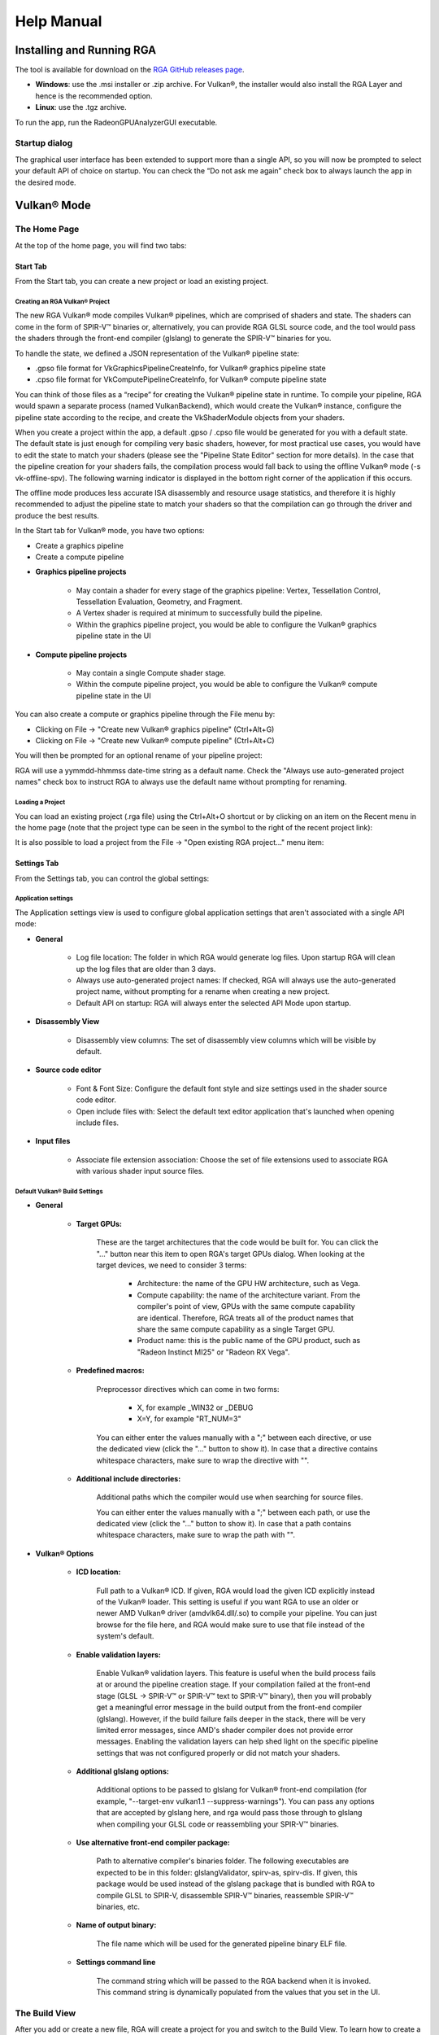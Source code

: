 .. Radeon GPU Analyzer Quickstart

Help Manual
===========

Installing and Running RGA
--------------------------
The tool is available for download on the `RGA GitHub releases page <https://github.com/GPUOpen-Tools/RGA/releases>`_.

- **Windows**: use the .msi installer or .zip archive. For Vulkan®, the installer would also install the RGA Layer and hence is the recommended option.
- **Linux**: use the .tgz archive.

To run the app, run the RadeonGPUAnalyzerGUI executable.

Startup dialog
^^^^^^^^^^^^^^

The graphical user interface has been extended to support more than a single API, so you will now be prompted to select your default API of choice on startup.
You can check the “Do not ask me again” check box to always launch the app in the desired mode.

.. image:: images/2_1/startup_page_vulkan.png

Vulkan® Mode
------------

The Home Page
^^^^^^^^^^^^^
At the top of the home page, you will find two tabs:

.. image:: images/2_1/home_page_tabs_vulkan.png

Start Tab
`````````
From the Start tab, you can create a new project or load an existing project.

Creating an RGA Vulkan® Project
"""""""""""""""""""""""""""""""
The new RGA Vulkan® mode compiles Vulkan® pipelines, which are comprised of shaders and state. The shaders can come in the form of SPIR-V™ binaries or, alternatively,
you can provide RGA GLSL source code, and the tool would pass the shaders through the front-end compiler (glslang) to generate the SPIR-V™ binaries for you.

To handle the state, we defined a JSON representation of the Vulkan® pipeline state:

* .gpso file format for VkGraphicsPipelineCreateInfo, for Vulkan® graphics pipeline state
* .cpso file format for VkComputePipelineCreateInfo, for Vulkan® compute pipeline state

You can think of those files as a “recipe” for creating the Vulkan® pipeline state in runtime. To compile your pipeline, RGA would spawn a separate
process (named VulkanBackend), which would create the Vulkan® instance, configure the pipeline state according to the recipe, and create the VkShaderModule objects from your shaders.

When you create a project within the app, a default .gpso / .cpso file would be generated for you with a default state. The default state is just enough for compiling very basic shaders, however, for most practical use cases, you would have to edit the state to match your shaders (please see the "Pipeline State Editor" section for more details). In the case that the pipeline creation for your shaders fails, the compilation process would fall back to using the offline Vulkan® mode (-s vk-offline-spv). The following warning indicator is displayed in the bottom right corner of the application if this occurs.

.. image:: images/2_1/vk_spv_offline_indicator.png

The offline mode produces less accurate ISA disassembly and resource usage statistics, and therefore it is highly recommended to adjust the pipeline state to match your shaders so that the compilation can go through the driver and produce the best results.

In the Start tab for Vulkan® mode, you have two options:

- Create a graphics pipeline
- Create a compute pipeline

.. image:: images/2_1/home_page_vulkan.png

* **Graphics pipeline projects**

	* May contain a shader for every stage of the graphics pipeline: Vertex, Tessellation Control, Tessellation Evaluation, Geometry, and Fragment.
	* A Vertex shader is required at minimum to successfully build the pipeline.
	* Within the graphics pipeline project, you would be able to configure the Vulkan® graphics pipeline state in the UI

* **Compute pipeline projects**

	* May contain a single Compute shader stage.
	* Within the compute pipeline project, you would be able to configure the Vulkan® compute pipeline state in the UI

You can also create a compute or graphics pipeline through the File menu by:

* Clicking on File -> "Create new Vulkan® graphics pipeline" (Ctrl+Alt+G)
* Clicking on File -> "Create new Vulkan® compute pipeline" (Ctrl+Alt+C)

.. image:: images/2_1/file_menu_create_pipeline_vulkan.png

You will then be prompted for an optional rename of your pipeline project:

.. image:: images/2_1/create_project_vulkan.png

RGA will use a yymmdd-hhmmss date-time string as a default name. Check the "Always use auto-generated project names" check box to instruct RGA to always use the default name without prompting for renaming.

Loading a Project
"""""""""""""""""
You can load an existing project (.rga file) using the Ctrl+Alt+O shortcut or by clicking on an item on the Recent menu in the home page (note that the project type can be seen in the symbol to the right of the recent project link):

.. image:: images/2_1/load_existing_project_vulkan.png

It is also possible to load a project from the File -> "Open existing RGA project..." menu item:

.. image:: images/2_1/open_existing_project_vulkan.png

Settings Tab
````````````
From the Settings tab, you can control the global settings:

Application settings
""""""""""""""""""""
The Application settings view is used to configure global application settings that aren't associated with a single API mode:

.. image:: images/2_1/app_settings_vulkan.png

* **General**

	* Log file location: The folder in which RGA would generate log files. Upon startup RGA will clean up the log files that are older than 3 days.

	* Always use auto-generated project names: If checked, RGA will always use the auto-generated project name, without prompting for a rename when creating a new project.

	* Default API on startup: RGA will always enter the selected API Mode upon startup.

* **Disassembly View**

	* Disassembly view columns: The set of disassembly view columns which will be visible by default.

* **Source code editor**

	* Font & Font Size: Configure the default font style and size settings used in the shader source code editor.
	* Open include files with: Select the default text editor application that's launched when opening include files.

* **Input files**

	* Associate file extension association: Choose the set of file extensions used to associate RGA with various shader input source files.

Default Vulkan® Build Settings
""""""""""""""""""""""""""""""

.. image:: images/2_1/build_settings_vulkan.png

* **General**

	* **Target GPUs:**

		These are the target architectures that the code would be built for. You can click the "..." button near this item to open RGA's target GPUs dialog. When looking at the target devices, we need to consider 3 terms:

			* Architecture: the name of the GPU HW architecture, such as Vega.
			* Compute capability: the name of the architecture variant. From the compiler's point of view, GPUs with the same compute capability are identical. Therefore, RGA treats all of the product names that share the same compute capability as a single Target GPU.
			* Product name: this is the public name of the GPU product, such as "Radeon Instinct MI25" or "Radeon RX Vega".

	* **Predefined macros:**

		Preprocessor directives which can come in two forms:

				* X, for example _WIN32 or _DEBUG
				* X=Y, for example "RT_NUM=3"

		You can either enter the values manually with a ";" between each directive, or use the dedicated view (click the "..." button to show it).
		In case that a directive contains whitespace characters, make sure to wrap the directive with "".

	* **Additional include directories:**

		Additional paths which the compiler would use when searching for source files.

		You can either enter the values manually with a ";" between each path, or use the dedicated view (click the "..." button to show it).
		In case that a path contains whitespace characters, make sure to wrap the path with "".

* **Vulkan® Options**

	* **ICD location:**

		Full path to a Vulkan® ICD. If given, RGA would load the given ICD explicitly instead of the Vulkan® loader. This setting is useful if you want RGA to use an older or newer AMD Vulkan® driver (amdvlk64.dll/.so) to compile your pipeline. You can just browse for the file here, and RGA would make sure to use that file instead of the system's default.

	* **Enable validation layers:**

		Enable Vulkan® validation layers. This feature is useful when the build process fails at or around the pipeline creation stage. If your compilation failed at the front-end stage (GLSL -> SPIR-V™ or SPIR-V™ text to SPIR-V™ binary), then you will probably get a meaningful error message in the build output from the front-end compiler (glslang). However, if the build failure fails deeper in the stack, there will be very limited error messages, since AMD's shader compiler does not provide error messages. Enabling the validation layers can help shed light on the specific pipeline settings that was not configured properly or did not match your shaders.

	* **Additional glslang options:**

	    Additional options to be passed to glslang for Vulkan® front-end compilation (for example, "--target-env vulkan1.1 --suppress-warnings"). You can pass any options that are accepted by glslang here, and rga would pass those through to glslang when compiling your GLSL code or reassembling your SPIR-V™ binaries.

	* **Use alternative front-end compiler package:**

	    Path to alternative compiler's binaries folder. The following executables are expected to be in this folder: glslangValidator, spirv-as, spirv-dis. If given, this package would be used instead of the glslang package that is bundled with RGA to compile GLSL to SPIR-V, disassemble SPIR-V™ binaries, reassemble SPIR-V™ binaries, etc.

	* **Name of output binary:**

	    The file name which will be used for the generated pipeline binary ELF file.

	* **Settings command line**

	    The command string which will be passed to the RGA backend when it is invoked. This command string is dynamically populated from the values that you set in the UI.

The Build View
^^^^^^^^^^^^^^

After you add or create a new file, RGA will create a project for you and switch to the Build View.
To learn how to create a project, please visit RGA's Quickstart documentation.

The build view consists of 4 views:
- File Menu
- Source Code View
- Disassembly View
- Build Output View

File Menu
`````````
Using the File Menu you can:

	* Create a template GLSL shader source file by clicking on "Create template GLSL file".
	* Add an existing SPIR-V™ binary or GLSL source file to your project by clicking on "Add existing GLSL/SPIR-V file".
	* Open the pipeline state editor by clicking on "Pipeline state", or using the F9 shortcut.
	* Open the project-specific build settings by clicking on "Build settings", or using the F8 shortcut. For more details about the build settings view, please see the Build Settings section.

.. image:: images/2_1/file_menu_vulkan.png

Clicking on a shader stage file item will switch focus to that file, and display the file's contents in the Source View and Disassembly View (if any content is available for that file). The current item is highlighted in yellow.

The user can add an existing shader file or create a new one by clicking on the "+" button in each stage.

.. image:: images/2_1/create_file_vulkan.png

The user can remove an existing file from a pipeline's shader stage by hovering on the item and clicking on the remove button.

.. image:: images/2_1/remove_shader_stage_vulkan.png

Pipeline State Editor
`````````````````````

The pipeline state editor provides a tree representation of the Vulkan® pipeline state, allowing the user to edit a graphics or compute pipeline's creation parameters. It is important to configure a project's pipeline state to match the required shader inputs & outputs or the pipeline may fail to compile successfully.

.. image:: images/2_1/pipeline_state_vulkan.png

The Pipeline State editor can be opened by clicking on the "Pipeline state" button within the file menu, or by using the F9 keyboard shortcut.

.. image:: images/2_1/pipeline_state_button_vulkan.png

Several create info structures are available to be configured within this view depending on the project's pipeline type:

- Graphics pipeline

	- VkGraphicsPipelineCreateInfo
	- VkPipelineLayoutCreateInfo
	- VkDescriptorSetLayoutCreateInfo array
	- VkRenderPassCreateInfo

- Compute pipeline

	- VkComputePipelineCreateInfo
	- VkPipelineLayoutCreateInfo
	- VkDescriptorSetLayoutCreateInfo array

The pipeline state parameters can be searched using structure names or values. You can use the Ctrl+F (Edit -> Find) to open the search widget within the state tree:

.. image:: images/2_1/pipeline_state_search_vulkan.png

If search results are found, the state tree will automatically scroll to the first occurrence. All search results are highlighted in orange, while the currently selected occurrence is highlighted with light gray.

.. image:: images/2_1/pipeline_state_search_results_vulkan.png

Use the "Find Previous" and "Find Next" arrow buttons, or the F3 and Shift+F3 hotkeys, to step through all matches sequentially.

.. image:: images/2_1/pipeline_state_search_vulkan_previous_next.png

It is also possible to use the filter option while searching:

.. image:: images/2_1/pipeline_state_search_viewport_vulkan.png

Searching with this option on will filter the state tree to display only the relevant sections:

.. image:: images/2_1/pipeline_state_search_results_filter_vulkan.png

The pipeline state can be loaded from an RGA pipeline state file. RGA stores the Vulkan® pipeline state in a JSON file:

- .gpso file for graphics pipelines, with a representation of VkGraphicsPipelineCreateInfo
- .cpso file for compute pipelines, with a representation of VkComputePipelineCreateInfo

These files can be serialized from your Vulkan® app in runtime using the RGA layer, a beta feature that ships with RGA. For more info about this feature, see the "Use the RGA Layer" section.

Source Code View
````````````````
The Source Code View shows the source code for the currently selected item in the file menu.

On the left side of the Source Code View, you will find running line numbers.

You can use the Ctrl+F (Edit -> Find) and Ctrl+G (Edit -> Go to...) to search for a string or jump to a specific line.

.. image:: images/013_build_view_source_view.png

After a successful build, when the disassembly view becomes visible alongside the Source Code View,
you can double-click on the view's black title bar to maximize it.
You can also click on the resize icon at the top right corner to maximize/minimize the view:

.. image:: images/013_build_view_title_bar.png

Build Output View
`````````````````
When a build is triggered, the RGA command line app is being launched to execute the build. Its output would be streamed into the Build Output View.

.. image:: images/014_build_view_build_output.png

Double-clicking on the top black title bar (or clicking on the resize button at its right corner) would maximize/minimize the Build Output View.

The Clear button at the top right corner will clear the text from the view.

Disassembly View
````````````````
The disassembly for the selected shader stage will be displayed in the disassembly view on the right:

.. image:: images/2_1/disassembly_view_vulkan.png

* Memory instructions are colored in red to help you identify spots with high memory pressure
* The Columns drop-down menu at the top can be used to customize the presented columns
* If more than one GPU was targeted, use the drop-down on the top left corner to switch devices

The resource usage section under the disassembly table shows the GPU resources that are consumed by the ISA. The information found in the view is displayed as follows:

	* VGPR consumption: <used>/<available>
	* SGPR consumption: <used>/<available>
	* VGPR spills (if occurred, otherwise - not shown)
	* SGPR spills (if occurred, otherwise - not shown)
	* LDS consumption: <used>/<available>
	* Scratch memory usage
	* Instruction cache usage

.. image:: images/2_1/resource_usage_view_vulkan.png

In cases where performance hazards are detected due to the usage of a GPU resource, RGA will display a warning icon and highlight the relevant resources in yellow:

.. image:: images/015_build_view_disassembly_resource_usage_hazard.png

Resource hazards that may require the developer's attention are defined as:

	* VGPR/SGPR hazard: there were register spills, or, <used> == <available>.
	* LDS hazard: <used> == <available> in LDS.
	* Scratch memory hazard: scratch memory is used.
	* Instruction cache hazard: code size is larger than the instruction cache.

OpenCL™ Offline Mode
-----------------

The Home Page
^^^^^^^^^^^^^
At the top of the home page, you will find two tabs:

.. image:: images/007_home_page_b_tabs.png

Start Tab
`````````
From the Start tab, you can create a new project or load an existing project.

Creating a Project
""""""""""""""""""
RGA Project is a vehicle that can contain any number of OpenCL™ source files (.cl), together with a set of build settings.
When you build the project, the OpenCL™ source files are being compiled and linked together into a single HSA Code Object binary.

RGA will automatically create for you the project when you add or create a file in the Home Page.

To add an existing .cl source file, use Ctrl+O or click on "Open existing .cl file" under the Start section:

.. image:: images/001_open_file_link_button.png

You can also do this by clicking on File -> "Open existing .cl file":

.. image:: images/001_open_file_menu_bar.png

In a similar way, you can create a project by creating an empty .cl file. Use the Ctrl+N shortcut or click on "Create new .cl file".

You will then be prompted for an optional rename of your project:

.. image:: images/002_rename_project.png

RGA will use a yymmdd-hhmmss date-time string as a default name. Check the "Always use auto-generated project names" check box to instruct RGA to always use the default name without prompting for renaming.

Loading a Project
"""""""""""""""""
You can load an existing project (.rga file) using the Ctrl+Alt+O shortcut or by clicking on an item on the Recent menu in the home page:

.. image:: images/007_home_page_b_recent.png

It is also possible to load a project from the File -> "Open existing RGA project..." menu item:

.. image:: images/008_home_page_b_open_project.png

Settings Tab
````````````
From the Settings tab, you can control the global settings:

Application settings
""""""""""""""""""""
The Application settings view is used to configure global application settings that aren't associated with a single API mode:

.. image:: images/010_home_page_b_settings_app.png

* **General**

	* Log file location: The folder in which RGA would generate log files. Upon startup RGA will clean up the log files that are older than 3 days.

	* Always use auto-generated project names: If checked, RGA will always use the auto-generated project name, without prompting for a rename when creating a new project.

	* Default API on startup: RGA will always enter the selected API Mode upon startup.

* **Disassembly View**

	* Disassembly view columns: The set of disassembly view columns which will be visible by default.

* **Source code editor**

	* Font & Font Size: Configure the default font style and size settings used in the shader source code editor.
	* Open include files with: Select the default text editor application that's launched when opening include files.

* **Input files**

	* Associate file extension association: Choose the set of file extensions used to associate RGA with various shader input source files.


Default OpenCL™ Build Settings
""""""""""""""""""""""""""""""

.. image:: images/011_home_page_b_settings_build_cl.png

This section allows you to configure the default build settings that RGA would use. Any subsequent project that you create would be configured to use that set of default
OpenCL™ build settings. You can then change the project-specific project settings. For example, if you would always like your projects to have MAD instructions enabled,
check the "Enable MAD instructions" checkbox in the global OpenCL™ build settings. Any project that you create from that point would have MAD instructions enabled.

* **General**

	* **Target GPUs:**

		These are the target architectures that the code would be built for. You can click the "..." button near this item to open RGA's target GPUs dialog. When looking at the target devices, we need to consider 3 terms:

			* Architecture: the name of the GPU HW architecture, such as Vega.
			* Compute capability: the name of the architecture variant. From the compiler's point of view, GPUs with the same compute capability are identical. Therefore, RGA treats all of the product names that share the same compute capability as a single Target GPU.
			* Product name: this is the public name of the GPU product, such as "Radeon Instinct MI25" or "Radeon RX Vega".

	* **Predefined macros:**

		Preprocessor directives which can come in two forms:

				* X, for example _WIN32 or _DEBUG
				* X=Y, for example "RT_NUM=3"

		You can either enter the values manually with a ";" between each directive, or use the dedicated view (click the "..." button to show it).
		In case that a directive contains whitespace characters, make sure to wrap the directive with "".

	* **Additional include directories:**

		Additional paths which the compiler would use when searching for source files.

		You can either enter the values manually with a ";" between each path, or use the dedicated view (click the "..." button to show it).
		In case that a path contains whitespace characters, make sure to wrap the path with "".

* **OpenCL™ Options**

	This section includes a set of OpenCL™ options that can be passed to the compiler.

	* **Treat double floating-point as single (-cl-single-precision-constant):**

		Treat double precision floating-point constant as single precision constant.

	* **Flush denormalized floating-point numbers as zeros (-cl-denorms-are-zero):**

		This option controls how single precision and double precision denormalized numbers are handled. If specified as a build option, the single precision denormalized numbers may be flushed to zero and if the optional extension for double precision is supported, double precision denormalized numbers may also be flushed to zero. This is intended to be a performance hint and the OpenCL™ compiler can choose not to flush denorms to zero if the device supports single precision (or double precision) denormalized numbers. This option is ignored for single precision numbers if the device does not support single precision denormalized numbers i.e. CL_FP_DENORM bit is not set in CL_DEVICE_SINGLE_FP_CONFIG. This option is ignored for double precision numbers if the device does not support double precision or if it does support double precision but not double precision denormalized numbers i.e. CL_FP_DENORM bit is not set in CL_DEVICE_DOUBLE_FP_CONFIG. This flag only applies for scalar and vector single precision floating-point variables and computations on these floating-point variables inside a program. It does not apply to reading from or writing to image objects.

	* **Correctly round single-precision floating-point divide and sqrt (-cl-fp32-correctly-rounded-divide-sqrt):**

		Specifies that single precision floating-point divide (x/y and 1/x) and sqrt used in the program source are correctly rounded. If this option is not specified, the minimum numerical accuracy of single precision floating-point divide and sqrt are as defined in section 7.4 of the OpenCL™ specification. This build option can only be specified if the CL_FP_CORRECTLY_ROUNDED_DIVIDE_SQRT is set in CL_DEVICE_SINGLE_FP_CONFIG (as defined in in the table of allowed values for param_name for clGetDeviceInfo) for devices that the program is being build. clBuildProgram or clCompileProgram will fail to compile the program for a device if the -cl-fp32-correctly-rounded-divide-sqrt option is specified and CL_FP_CORRECTLY_ROUNDED_DIVIDE_SQRT is not set for the device.

	* **Assume strict aliasing rules (-cl-strict-aliasing):**

		Allow the compiler to assume the most strict aliasing rules. This option is deprecated and added for compatibility with OpenCL™ 1.0.

	* **Enable MAD instructions (-cl-mad-enable):**

		Allow a * b + c to be replaced by a mad. The mad computes a * b + c with reduced accuracy. For example, some OpenCL™ devices implement mad as truncate the result of a * b before adding it to c.

	* **Ignore the signedness of zeros (-cl-no-signed-zeros):**

		Allow optimizations for floating-point arithmetic that ignore the signedness of zero. IEEE 754 arithmetic specifies the behavior of distinct +0.0 and -0.0 values, which then prohibits simplification of expressions such as x+0.0 or 0.0*x (even with -clfinite-math only). This option implies that the sign of a zero result isn't significant.

	* **Allow unsafe optimizations (-cl-unsafe-math-optimizations):**

		Allow optimizations for floating-point arithmetic that (a) assume that arguments and results are valid, (b) may violate IEEE 754 standard and (c) may violate the OpenCL™ numerical compliance requirements as defined in section 7.4 for single-precision and double-precision floating-point, and edge case behavior in section 7.5. This option includes the -cl-no-signed-zeros and -cl-mad-enable options.

	* **Assume no NaN nor infinite (-cl-finite-math-only):**

		Allow optimizations for floating-point arithmetic that assume that arguments and results are not NaNs or +/- infinity. This option may violate the OpenCL™ numerical compliance requirements defined in in section 7.4 for single-precision floating-point, section 9.3.9 for double-precision floating-point, and edge case behavior in section 7.5.

	* **Aggressive math optimizations (-cl-fast-relaxed-math):**

		Sets the optimization options -cl-finite-math-only and -cl-unsafe-math-optimizations. This allows optimizations for floating-point arithmetic that may violate the IEEE 754 standard and the OpenCL™ numerical compliance requirements defined in the specification in section 7.4 for single-precision and double-precision floating-point, and edge case behavior in section 7.5. This option causes the preprocessor macro __FAST_RELAXED_MATH__ to be defined in the OpenCL™ program.

	* **Correctly round single-precision floating-point divide and sqrt (-cl-fp32-correctly-rounded-divide-sqrt):**

		Specifies that single precision floating-point divide (x/y and 1/x) and sqrt used in the program source are correctly rounded. If this option is not specified, the minimum numerical accuracy of single precision floating-point divide and sqrt are as defined in section 7.4 of the OpenCL™ specification. This build option can only be specified if the CL_FP_CORRECTLY_ROUNDED_DIVIDE_SQRT is set in CL_DEVICE_SINGLE_FP_CONFIG (as defined in in the table of allowed values for param_name for clGetDeviceInfo) for devices that the program is being build. clBuildProgram or clCompileProgram will fail to compile the program for a device if the -cl-fp32-correctly-rounded-divide-sqrt option is specified and CL_FP_CORRECTLY_ROUNDED_DIVIDE_SQRT is not set for the device.

	* **Optimization level:**

		Sets the OpenCL™ compiler's optimization level:

			* Default: the compiler default optimization level
			* --O0: disable optimization
			* --O1: enable minimal optimization
			* --O2: optimize for speed
			* --O3: apply full optimization

* **Alternative compiler**

	By default, RGA will use the compiler that is bundled with the package. To use an alternative compiler, provide the following paths:

		* **Binaries folder:**

			Path to alternative compiler's binaries folder. The following executables are expected to be in this folder: clang, lld, llvm-objdump, llvm-readobj.

		* **Includes folder:**
			Path to alternative compiler's headers folder. The specified folder is expected to contain opencl-c.h header file.

		* **Libraries folder:**
			Path to alternative compiler's OpenCL™ device libraries folder. The following bitcode files are expected to be in the specified folder: irif.amdgcn.bc, ockl.amdgcn.bc, oclc_correctly_rounded_sqrt_off.amdgcn.bc, oclc_correctly_rounded_sqrt_on.amdgcn.bc, oclc_daz_opt_off.amdgcn.bc, oclc_daz_opt_on.amdgcn.bc, oclc_finite_only_off.amdgcn.bc, oclc_finite_only_on.amdgcn.bc, oclc_isa_version_900.amdgcn.bc, oclc_isa_version_901.amdgcn.bc, oclc_isa_version_902.amdgcn.bc, oclc_unsafe_math_off.amdgcn.bc, oclc_unsafe_math_on.amdgcn.bc, ocml.amdgcn.bc, opencl.amdgcn.bc

* **Settings command line**

	The command string which will be passed to the RGA backend when it is invoked. This command string is dynamically populated from the values that you set in the UI.

* **Additional clang options**

	Additional options for the clang compiler. For example, use -Weverything to enable all diagnostics.

The Build View
^^^^^^^^^^^^^^

After you add or create a new file, RGA will create a project for you and switch to the Build View.
To learn how to create a project, please visit RGA's Quickstart documentation.

The build view consists of 4 views:
- File Menu
- Source Code View
- Disassembly View
- Build Output View

File Menu
`````````
Using the File Menu you can:

	* Add an existing source file to your project by clicking on "Add file", or using the Ctrl+O shortcut
	* Create a new source file by clicking on "Create file", or using the Ctrl+N shortcut
	* Open the project-specific build settings by clicking on "Build settings", or using the F8 shortcut. For more details about the build settings view, please see the Build Settings section.

.. image:: images/012_build_view_file_menu.png

When you have more than a single file item in the menu, clicking on a file item will switch focus to that file,
and display the file's contents in the Source View and Disassembly View (if any content is available for that file). The
current item is highlighted in yellow.

The user can remove an existing file within the project by hovering on the item and clicking on the remove button.

.. image:: images/022_remove_source_file.png

Source Code View
````````````````
The Source Code View shows the source code for the currently selected item in the file menu.

On the left side of the Source Code View, you will find running line numbers.

You can use the Ctrl+F (Edit -> Find) and Ctrl+G (Edit -> Go to...) to search for a string or jump to a specific line.

.. image:: images/013_build_view_source_view_opencl.png

After a successful build, when the disassembly view becomes visible alongside the Source Code View,
you can double-click on the view's black title bar to maximize it.
You can also click on the resize icon at the top right corner to maximize/minimize the view:

.. image:: images/013_build_view_title_bar_opencl.png

Build Output View
`````````````````
When a build is triggered, the RGA command line app is being launched to execute the build. Its output would be streamed into the Build Output View.

.. image:: images/014_build_view_build_output_opencl.png

Double-clicking on the top black title bar (or clicking on the resize button at its right corner) would maximize/minimize the Build Output View.

The Clear button at the top right corner will clear the text from the view.

Disassembly View
````````````````
The disassembly for the relevant kernel will be displayed in the disassembly view on the right:

.. image:: images/023_disassembly_view_opencl.png

* Highlighted rows are correlated to the current line in the source code view on the left
* Memory instructions are colored in red to help you identify spots with high memory pressure
* The Columns drop-down menu at the top can be used to customize the presented columns
* If more than one GPU was targeted, use the drop-down on the top left corner to switch devices
* The resource usage line shows the GPU resources that are consumed by the presented code

The resource usage section under the disassembly table shows the GPU resources that are consumed by the ISA. The information found in the view is displayed as follows:

	* VGPR consumption: <used>/<available>
	* SGPR consumption: <used>/<available>
	* VGPR spills (if occurred, otherwise - not shown)
	* SGPR spills (if occurred, otherwise - not shown)
	* LDS consumption: <used>/<available>
	* Scratch memory usage
	* Instruction cache usage

.. image:: images/resource_usage_view_opencl.png

In cases where performance hazards are detected due to the usage of a GPU resource, RGA will display a warning icon and highlight the relevant resources in yellow:

.. image:: images/015_build_view_disassembly_resource_usage_hazard.png

Resource hazards that may require the developer's attention are defined as:

	* VGPR/SGPR hazard: there were register spills, or, <used> == <available>.
	* LDS hazard: <used> == <available> in LDS.
	* Scratch memory hazard: scratch memory is used.
	* Instruction cache hazard: code size is larger than the instruction cache.

How To...
---------
See App Version Info & Check for Updates
^^^^^^^^^^^^^^^^^^^^^^^^^^^^^^^^^^^^^^^^
Use the Ctrl+F1 shortcut or click on the Help -> About menu item.
This will display the About dialog.

.. image:: images/016_about_dialog.png

In addition to the version number and build date of the RGA app, the About dialog displays the version and build date of the
RGA command line executable which resides at the GUI app's folder. This allows you to see the details of the RGA command line executable
that is being used by the GUI app. In the future, you may want to replace the command line executable before running
the GUI application in a plug-and-play fashion (this is allowed as long as your RGA command line executable is of version 2.0. or above).

To update RGA, click on "Check for updates" button and follow the instructions to get the latest update.

Switch the API Mode
^^^^^^^^^^^^^^^^^^^

The API mode switch is used to toggle the GUI between operating in OpenCL™ and Vulkan® mode. The current mode is displayed within the RGA title bar and is also indicated by the color scheme of the application views and status bar (Green = OpenCL™ mode & Red = Vulkan® mode).

.. image:: images/2_1/display_current_mode.png

The selected API mode will be automatically switched to the required mode when loading an existing RGA project file. The API mode can also be toggled manually from within the GUI in the following locations:

- The Mode Switch control in the bottom left of the main window when no project is loaded.

	.. image:: images/2_1/switch_mode_from_start_page.png

- Within the application's Settings Tab view under the General section.

	.. image:: images/2_1/switch_mode_from_settings.png

Find Project Files and Output Folder
^^^^^^^^^^^^^^^^^^^^^^^^^^^^^^^^^^^^
The RGA project (.rga) files and the build artifacts are generated in a folder named "RadeonGPUAnalyzer" under the Operating System's native Documents folder
for the current user.

Build the Project
^^^^^^^^^^^^^^^^^
To build an already loaded project, select Build->Build project from the file menu.
Alternatively, the keyboard shortcut Ctrl+Shift+B can also be used.

Load existing Project
^^^^^^^^^^^^^^^^^^^^^
There are five possible ways to load an existing project:

1.	From Start tab, locate your project under “Recent” list and click on it.

.. image:: images/019_start_tab_recent_list.png

2.	From Start tab, under Recent section, click on “Open .rga file from explorer…” and select a project file.

.. image:: images/018_start_tab_open_project.png

3.	Use the keyboard shortcut Ctrl+Alt+O.

.. image:: images/020_file_menu_open_project.png

4.	Select File->Open existing RGA project.

.. image:: images/020_file_menu_open_project.png

5.	Drag and drop an existing RGA project file (.rga) onto the RGA window on start page.

.. image:: images/021_drag_n_drop_project.png

Change Project's Build Settings
^^^^^^^^^^^^^^^^^^^^^^^^^^^^^^^
Open the project-specific build settings by clicking on "Build settings", or using the F8 shortcut. For more details about the build settings options, please see the "Default OpenCL™ Build Settings" section.

.. image:: images/012_build_view_file_menu_build_settings.png

Rename a Project
^^^^^^^^^^^^^^^^
Double click on the project name at the top of the file menu (the left panel).

.. image:: images/012_build_view_file_menu_rename_project.png

Vulkan® Mode
^^^^^^^^^^^^

Edit Pipeline State
```````````````````
Clicking on "Pipeline state" button brings up the pipeline state editor.

.. image:: images/2_1/pipeline_state_vulkan.png

Enable Validation Layers
````````````````````````
Clicking on "Build settings" button brings up the build settings.
Then checking "Enable validation layers" enables the validation layers.

.. image:: images/2_1/enable_validation_layers_vulkan.png

Use an alternative front-end compiler
`````````````````````````````````````
Clicking on "Build settings" button brings up the build settings.
The location of the alternative front-end compiler can then be
added in the text box, or be searched in the file system using the
browse button next to the text box.

.. image:: images/2_1/use_alternative_compiler_vulkan.png

Use the RGA Layer (Beta Feature)
````````````````````````````````

The RGA Vulkan® layer, or, in its full name, "VK_LAYER_RGA_pipeline_extraction", is an implicit Vulkan® layer. This means that you can enable it without having to change your Vulkan® application's source code. To use the RGA layer, follow these steps:

Installation
""""""""""""
To install the RGA Vulkan® layer on your machine:

- Windows: Download and run the RGA .msi installer and follow the steps - this will install the entire RGA package on your machine: GUI application, command line tool and the RGA layer.
- Linux: Download and extract the .tgz archive (tar -zxvf <archive name>). To install the layer, cd to the layer sub-folder and run the rga_layer_install script.

Using the layer
"""""""""""""""
#. Set the following environment variables:

    - **RGA_LAYER_OUTPUT_PATH**

	This environment variable defines the output folder where the RGA layer would dump its output files (make sure that the folder exists).
	Example (Windows):
	SET RGA_LAYER_OUTPUT_PATH=C:\\RGALayerOutput\\bloom

    - **RGA_LAYER_SPECIFIC_PIPELINE** (optional)

	This environment variable provides a semicolon-separated list of strings representing the names of the pipelines that should be serialized (names can be set using the Vulkan® VK_EXT_debug_marker extension). If this environment variable is defined, the layer will only serialize pipelines whose name is included in the list, skipping any pipeline whose name is not in the list.
	Example (Windows):
	SET RGA_LAYER_SPECIFIC_PIPELINE=blurVert;blurHorz

	In this case, the layer would only serialize pipelines that are named either "blurVert" or "blurHorz". All other pipelines would be ignored.

    - **ENABLE_RGA_PIPELINE_EXTRACTION_LAYER=1**

	This environment variable, when set to 1, activates the RGA layer. If this environment variable is not defined or its value is not 1, the RGA layer is ignored by the Vulkan® loader.

#. Run your Vulkan® application with the above environment variables set. After you close your application, the layer will generate the output files in RGA_LAYER_OUTPUT_PATH. The output files will have the following naming convention:

	- .gpso files: JSON file that contains the pipeline state for a Vulkan® graphics pipeline

	- .cpso files: JSON file that contains the pipeline state for a Vulkan® compute pipeline

	- .spv files: SPIR-V™ binary that was linked to the pipeline

	The intercepted pipelines are enumerated from 1 to N by the order that they were written to the disk. The SPIR-V™ files and the pipeline state of each pipeline share the same prefix:

	.. image:: images/2_1/layer_output_vulkan.png

#. Now you have all you need in order to load your Vulkan® application's pipelines in RGA and analyze them to see what really happens on AMD GPUs when they run.

Troubleshooting the RGA Layer
"""""""""""""""""""""""""""""
#. The RGA Layer supports the following optional environment variables to assist debugging and troubleshooting:

	- **RGA_LAYER_LOG_ENABLE=1**

		When this environment variable is set to 1, the RGA Layer will write a log file to RGA_LAYER_OUTPUT_PATH.

#. If you could not get the RGA layer to generate any output file on your machine, go through the following check-list:

	- **RGA_LAYER_OUTPUT_PATH** is defined, and the folder exists and is valid.

	- **RGA_LAYER_LOG_ENABLE** is defined and is set to 1.

	- **Windows**: Open regedit and make sure that the full path to RGA's manifest file is listed under Computer\HKEY_LOCAL_MACHINE\SOFTWARE\Khronos\Vulkan\ImplicitLayers. Also, make sure that the path contains both the layer's manifest (JSON) as well as the layer's .dll.

	- **Linux**: Ensure sure that the layer's manifest (JSON) file and .so file are found in /usr/share/vulkan/implicit_layer.d. If this is not the case, run the rga_layer_install script.

Using the RGA Layer Launcher (Windows Only)
"""""""""""""""""""""""""""""""""""""""""""
The RGA Layer Launcher is a Windows-only application that can be used to simplify enabling the RGA when launching a Vulkan® application.

#.	Launch the RGA Layer Launcher app, and provide the target Vulkan® application's details.

#.	Configure the layer settings:

	- Output directory is where the layer would write its output files

	- Pipeline names [optional]: provide a semicolon-separated list of strings representing the names of the pipelines that should be serialized (names can be set using the Vulkan® VK_EXT_debug_marker extension). If this environment variable is defined, the layer would only serialize the pipelines whose name is included in the list, skipping any pipeline whose name is not on the list.

	Example #1: blurVert;blurHorz (would only intercept pipelines if they're named blurVert or blurHorz, and would ignore all other pipelines)

	Example #2: blurVert (would only intercept pipelines if they're named blurVert, and would ignore all other pipelines)

	.. image:: images/2_1/layer_launcher_vulkan.png

OpenCL™ Offline Mode
^^^^^^^^^^^^^^^^^

Find Code Object Binary and Build Artifacts
```````````````````````````````````````````
Right click on the disassembly view and click on "Show disassembly file in explorer".

.. image:: images/017_disassembly_view_context_menu_opencl.png

Use an Alternative Compiler
```````````````````````````
By default, RGA will use the compiler that is bundled with the package. You can use an alternative LLVM-based OpenCL™ compiler which supports the AMDGPU target by providing the following paths in the build settings:

	* **Binaries folder:**
		Path to alternative compiler's binaries folder. The following executables are expected to be in this folder: clang, lld, llvm-objdump, llvm-readobj.

	* **Includes folder:**
		Path to alternative compiler's headers folder. The specified folder is expected to contain opencl-c.h header file.

	* **Libraries folder:**
		Path to alternative compiler's OpenCL™ device libraries folder. The following bitcode files are expected to be in the specified folder: irif.amdgcn.bc, ockl.amdgcn.bc, oclc_correctly_rounded_sqrt_off.amdgcn.bc, oclc_correctly_rounded_sqrt_on.amdgcn.bc, oclc_daz_opt_off.amdgcn.bc, oclc_daz_opt_on.amdgcn.bc, oclc_finite_only_off.amdgcn.bc, oclc_finite_only_on.amdgcn.bc, oclc_isa_version_900.amdgcn.bc, oclc_isa_version_901.amdgcn.bc, oclc_isa_version_902.amdgcn.bc, oclc_unsafe_math_off.amdgcn.bc, oclc_unsafe_math_on.amdgcn.bc, ocml.amdgcn.bc, opencl.amdgcn.bc

Keyboard Shortcuts
------------------
RGA provides several keyboard shortcuts to facilitate mouse-free usage.

========================================   =========================
Action                                     Shortcut
========================================   =========================
**General**
Exit RGA                                   Alt+F4
About                                      Ctrl+F1
Back to home page                          Ctrl+Alt+H
Open existing RGA project                  Ctrl+Alt+O
Help manual                                F1
Find Next & Find Previous                  F3 & Shift+F3
Build settings                             F8
Pipeline state                             F9
Navigate between home page tabs            Ctrl+Tab & Ctrl+Shift+Tab
Navigate Settings tab views                Ctrl+up/down arrow
**Build view**
Find                                       Ctrl+F
Go to (source line)                        Ctrl+G
Maximize/minimize views in build view      Ctrl+R
Save file                                  Ctrl+S
Build project                              Ctrl+Shift+B
Cancel build                               Ctrl+Shift+X
Cycle thru various views in build view     Ctrl+Tab & Ctrl+Shift+Tab
Cycle thru various widgets in build view   Tab & Shift+Tab
**Settings view**
Restore default settings                   Ctrl+R
**Vulkan® mode**
Create new Vulkan® compute pipeline        Ctrl+Alt+C
Create new Vulkan® graphics pipeline       Ctrl+Alt+G
**OpenCL™ mode**
Create new .cl file                        Ctrl+N
Open existing .cl file                     Ctrl+O
========================================   =========================
